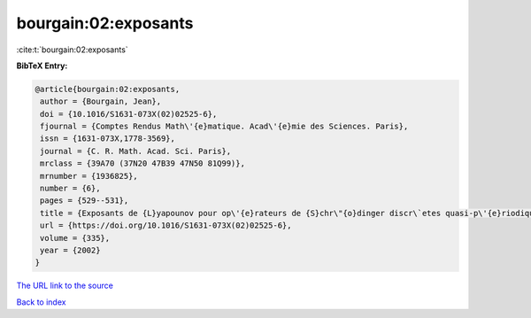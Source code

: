 bourgain:02:exposants
=====================

:cite:t:`bourgain:02:exposants`

**BibTeX Entry:**

.. code-block:: bibtex

   @article{bourgain:02:exposants,
    author = {Bourgain, Jean},
    doi = {10.1016/S1631-073X(02)02525-6},
    fjournal = {Comptes Rendus Math\'{e}matique. Acad\'{e}mie des Sciences. Paris},
    issn = {1631-073X,1778-3569},
    journal = {C. R. Math. Acad. Sci. Paris},
    mrclass = {39A70 (37N20 47B39 47N50 81Q99)},
    mrnumber = {1936825},
    number = {6},
    pages = {529--531},
    title = {Exposants de {L}yapounov pour op\'{e}rateurs de {S}chr\"{o}dinger discr\`etes quasi-p\'{e}riodiques},
    url = {https://doi.org/10.1016/S1631-073X(02)02525-6},
    volume = {335},
    year = {2002}
   }
`The URL link to the source <ttps://doi.org/10.1016/S1631-073X(02)02525-6}>`_


`Back to index <../By-Cite-Keys.html>`_
